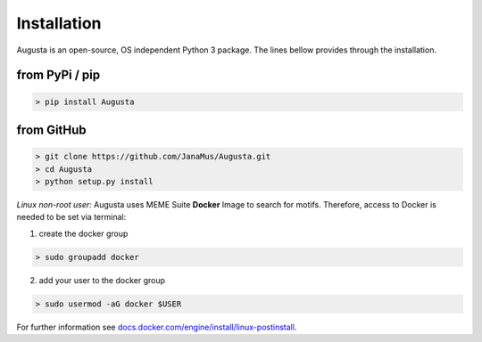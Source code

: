 Installation
------------

Augusta is an open-source, OS independent Python 3 package.
The lines bellow provides through the installation.

from PyPi / pip
^^^^^^^^^^^^^^^^

.. code-block:: python

   > pip install Augusta


from GitHub
^^^^^^^^^^^

.. code-block:: python

   > git clone https://github.com/JanaMus/Augusta.git
   > cd Augusta
   > python setup.py install


*Linux non-root user:*
Augusta uses MEME Suite **Docker** Image to search for motifs.
Therefore, access to Docker is needed to be set via terminal:

1. create the docker group

.. code-block:: python

   > sudo groupadd docker


2. add your user to the docker group

.. code-block:: python

   > sudo usermod -aG docker $USER


For further information see `docs.docker.com/engine/install/linux-postinstall <https://docs.docker.com/engine/install/linux-postinstall/>`_.
